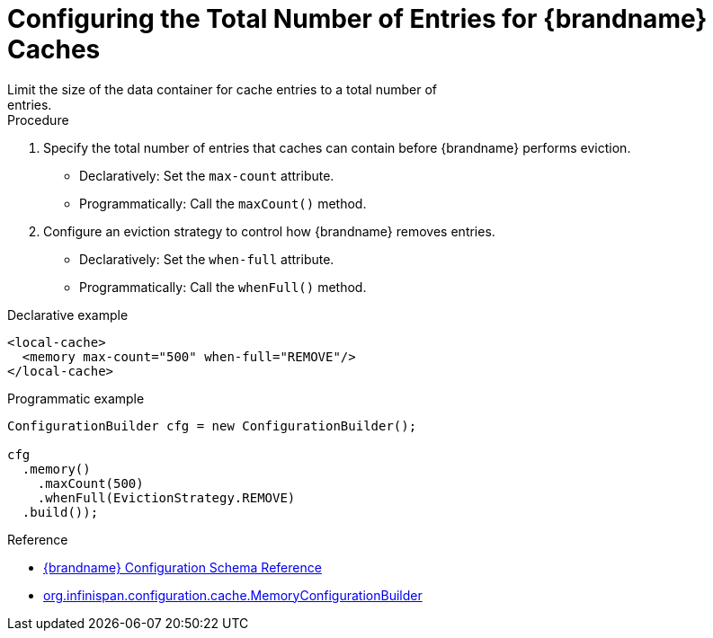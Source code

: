 [id='configure_eviction_total-{context}']
= Configuring the Total Number of Entries for {brandname} Caches
Limit the size of the data container for cache entries to a total number of
entries.

.Procedure

. Specify the total number of entries that caches can contain before
{brandname} performs eviction.
+
* Declaratively: Set the `max-count` attribute.
* Programmatically: Call the `maxCount()` method.
+
. Configure an eviction strategy to control how {brandname} removes entries.
+
* Declaratively: Set the `when-full` attribute.
* Programmatically: Call the `whenFull()` method.


.Declarative example

[source,xml,options="nowrap"]
----
<local-cache>
  <memory max-count="500" when-full="REMOVE"/>
</local-cache>
----

.Programmatic example

[source,java,options="nowrap"]
----
ConfigurationBuilder cfg = new ConfigurationBuilder();

cfg
  .memory()
    .maxCount(500)
    .whenFull(EvictionStrategy.REMOVE)
  .build());
----

.Reference

* link:{configdocroot}[{brandname} Configuration Schema Reference]
* link:{javadocroot}/org/infinispan/configuration/cache/MemoryConfigurationBuilder.html[org.infinispan.configuration.cache.MemoryConfigurationBuilder]
